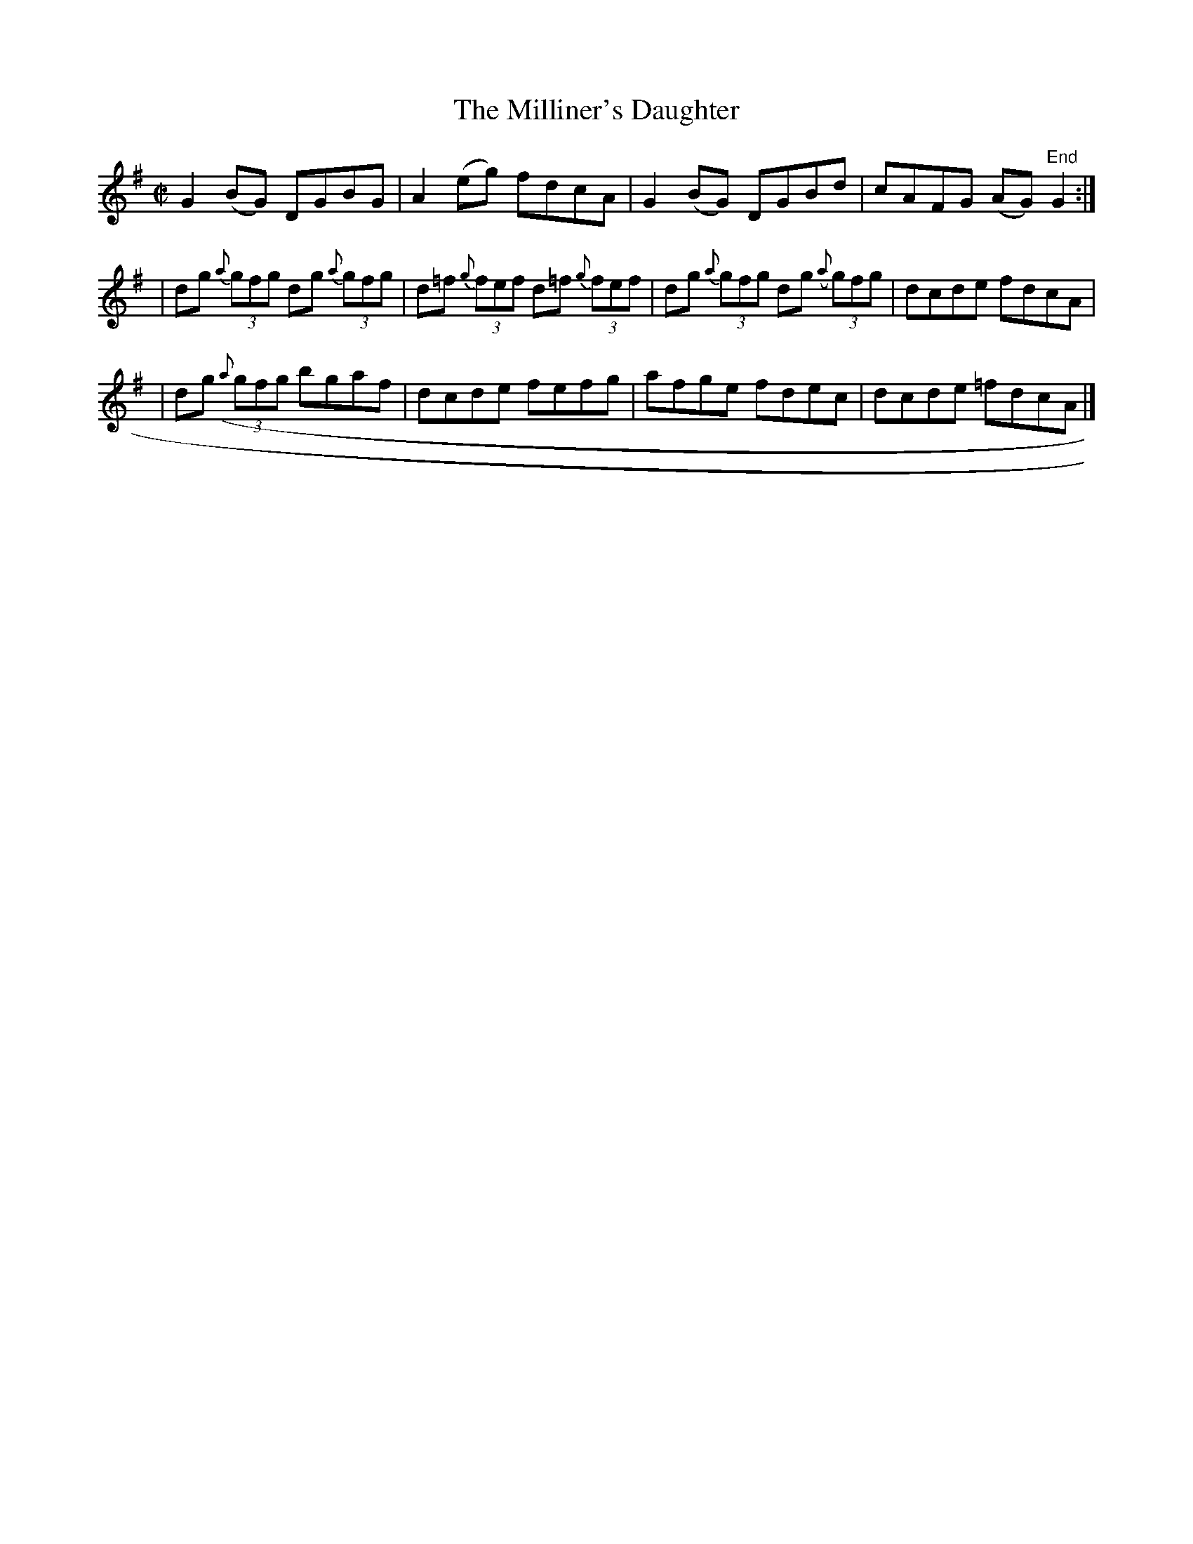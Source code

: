 X:1180
T:The Milliner's Daughter
M:C|
L:1/8
R:Reel
B:O'Neill's 1180
N:collected by F. O'Neill
K:G
G2(BG) DGBG | A2(eg) fdcA | G2(BG) DGBd | cAFG (AG)"End"G2 :|
| dg {a}(3gfg dg {a}(3gfg | d=f {g}(3fef d=f {g}(3fef | dg {a}(3gfg dg ({a}(3gfg | dcde fdcA |
| dg ({a}(3gfg bgaf | dcde fefg | afge fdec | dcde =fdcA |]
